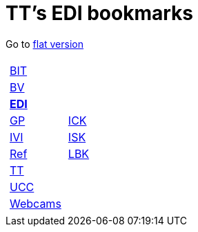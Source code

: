 
=  TT's EDI bookmarks

Go to http://ttschannen.github.io/bm/bm.html[flat version]
[grid="none",frame="topbot",width="40%",cols="1a,5a"]
|==============================
|
[cols=">1",grid="none",frame="none"]
!==============================================
!http://ttschannen.github.io/bm/bm_BIT.html[BIT]
!http://ttschannen.github.io/bm/bm_BV.html[BV]
!http://ttschannen.github.io/bm/bm_EDI.html[*EDI*]
!http://ttschannen.github.io/bm/bm_GP.html[GP]
!http://ttschannen.github.io/bm/bm_IVI.html[IVI]
!http://ttschannen.github.io/bm/bm_Ref.html[Ref]
!http://ttschannen.github.io/bm/bm_TT.html[TT]
!http://ttschannen.github.io/bm/bm_UCC.html[UCC]
!http://ttschannen.github.io/bm/bm_Webcams.html[Webcams]
!==============================================
|
[cols="<1",grid="none",frame="none"]
!==============================================
!https://intranet.collaboration.admin.ch/sites/LBKEDI/ICKEDI/default.aspx[ICK]
!https://intranet.collaboration.admin.ch/sites/LBKEDI/EDI-SEC/default.aspx[ISK]
!https://intranet.collaboration.admin.ch/sites/LBKEDI/default.aspx[LBK]
!==============================================

|==============================================
